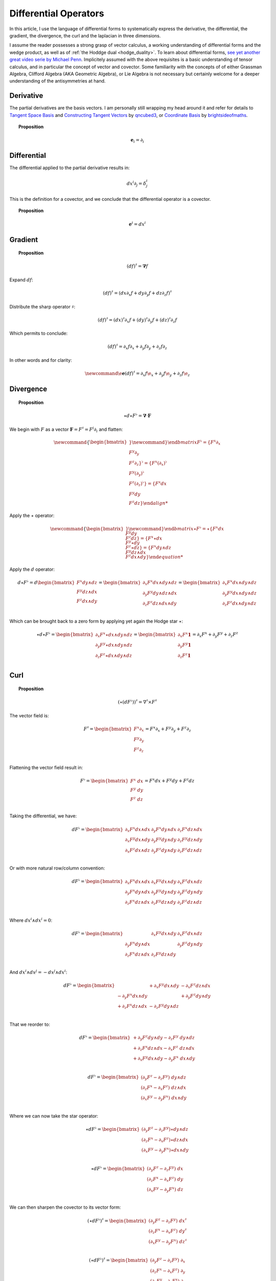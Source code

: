 .. Theoretical Universe (c) by Stéphane Haussler

.. Theoretical Universe is licensed under a Creative Commons Attribution 4.0
.. International License. You should have received a copy of the license along
.. with this work. If not, see <https://creativecommons.org/licenses/by/4.0/>.

Differential Operators
======================

.. rst-class:: custom-author

   by Stéphane Haussler

In this article, I use the language of differential forms to systematically
express the derivative, the differential, the gradient, the divergence, the
curl and the laplacian in three dimensions.

I assume the reader possesses a strong grasp of vector calculus, a working
understanding of differential forms and the wedge product, as well as of
:ref:`the Hoddge dual <hodge_duality>`. To learn about differential forms, `see
yet another great video serie by Michael Penn
<https://youtube.com/playlist?list=PL22w63XsKjqzQZtDZO_9s2HEMRJnaOTX7&si=4dDrAZ-oKa1rI7B8>`_.
Implicitely assumed with the above requisites is a basic understanding of
tensor calculus, and in particular the concept of vector and covector. Some
familiarity with the concepts of of either Grassman Algebra, Clifford Algebra
(AKA Geometric Algebra), or Lie Algebra is not necessary but certainly welcome
for a deeper understanding of the antisymmetries at hand.

Derivative
----------

.. {{{

The partial derivatives are the basis vectors. I am personally still wrapping
my head around it and refer for details to `Tangent Space Basis
<https://www.youtube.com/watch?v=rWSoPR8j6Gg>`_ and `Constructing Tangent
Vectors <https://www.youtube.com/watch?v=rWSoPR8j6Gg&t>`_ by `qncubed3
<https://www.youtube.com/@qncubed3>`_, or `Coordinate Basis
<https://www.youtube.com/watch?v=BjU8-n4ixqo&list=PLBh2i93oe2qvRGAtgkTszX7szZDVd6jh1&index=22>`_
by `brightsideofmaths <https://www.youtube.com/@brightsideofmaths>`_.

.. topic:: Proposition

   .. math:: \mathbf{e}_i = \partial_i

.. }}}

Differential
------------

.. {{{

The differential applied to the partial derivative results in:

.. math:: dx^i ∂_j = δ^i_j

This is the definition for a covector, and we conclude that the differential
operator is a covector.

.. topic:: Proposition

   .. math:: \mathbf{e}^i = dx^i

.. }}}

Gradient
--------

.. {{{

.. topic:: Proposition

   .. math:: (df)^{♯} = \mathbf{∇} f

Expand :math:`df`:

.. math:: (df)^♯ = ( dx ∂_x f + dy ∂_y f + dz ∂_z f)^♯

Distribute the sharp operator :math:`♯`:

.. math:: (df)^♯ = (dx)^♯ ∂_x f + (dy)^♯ ∂_y f + (dz)^♯ ∂_z f

Which permits to conclude:

.. math:: (df)^♯ = ∂_x f ∂_x + ∂_y f ∂_y + ∂_z f ∂_z

In other words and for clarity:

.. math::

   \newcommand{\e}{\mathbf{e}}
   (df)^♯ = ∂_x f \e_x + ∂_y f \e_y + ∂_z f \e_z

.. }}}

Divergence
----------

.. {{{

.. topic:: Proposition

   .. math:: ⋆ d ⋆ F^♭ = \mathbf{∇} \cdot \mathbf{F}

We begin with :math:`F` as a vector :math:`\mathbf{F} = F^\sharp = F^i
\partial_i` and flatten:

.. math::

   \newcommand{\{}{\begin{bmatrix}}
   \newcommand{\}}{\end{bmatrix}}
   F^♭ = \{ F^x ∂_x     \\ F^y ∂_y     \\ F^z ∂_z     \}^♭
       = \{ F^x (∂_x)^♭ \\ F^y (∂_y)^♭ \\ F^z (∂_z)^♭ \}
       = \{ F^x dx      \\ F^y dy      \\ F^z dz      \}

Apply the :math:`\star` operator:

.. math::

   \newcommand{\{}{\begin{bmatrix}}
   \newcommand{\}}{\end{bmatrix}}
   \begin{equation}
   ⋆ F^♭ = ⋆ \{ F^x   dx      \\ F^y   dy    \\ F^z   dz    \}
         =   \{ F^x ⋆ dx      \\ F^y ⋆ dy    \\ F^z ⋆ dz    \}
         =   \{ F^x   dy ∧ dz \\ F^y dz ∧ dx \\ F^z dx ∧ dy \}
   \end{equation}

Apply the :math:`d` operator:

.. math::

   d ⋆ F^♭ = d
   \begin{bmatrix}
     F^x dy ∧ dz \\
     F^y dz ∧ dx \\
     F^z dx ∧ dy \\
   \end{bmatrix}
   =
   \begin{bmatrix}
     ∂_x F^x dx ∧ dy ∧ dz \\
     ∂_y F^y dy ∧ dz ∧ dx \\
     ∂_z F^z dz ∧ dx ∧ dy \\
   \end{bmatrix}
   =
   \begin{bmatrix}
   ∂_x F^x dx ∧ dy ∧ dz \\
   ∂_y F^y dx ∧ dy ∧ dz \\
   ∂_z F^z dx ∧ dy ∧ dz \\
   \end{bmatrix}

Which can be brought back to a zero form by applying yet again the Hodge star
:math:`⋆`:

.. math::

   \begin{equation}
   ⋆ d ⋆ F^♭
   =
   \begin{bmatrix}
     ∂_x F^x ⋆ dx ∧ dy ∧ dz \\
     ∂_y F^y ⋆ dx ∧ dy ∧ dz \\
     ∂_z F^z ⋆ dx ∧ dy ∧ dz \\
   \end{bmatrix}
   =
   \begin{bmatrix}
     ∂_x F^x \mathbf{1} \\
     ∂_y F^y \mathbf{1} \\
     ∂_z F^z \mathbf{1} \\
   \end{bmatrix}
   = ∂_x F^x + ∂_y F^y + ∂_z F^z
   \end{equation}

.. }}}

Curl
----

.. {{{

.. topic:: Proposition

   .. math::

      \begin{equation}
      (⋆(dF^♭))^♯ = ∇^♯ ⨯ F^♯
      \end{equation}

The vector field is:

.. math::

   \begin{equation}
   F^♯
   =
   \begin{bmatrix}
     F^x ∂_x \\
     F^y ∂_y \\
     F^z ∂_z \\
   \end{bmatrix}
   = F^x ∂_x + F^y ∂_y + F^z ∂_z
   \end{equation}

Flattening the vector field result in:

.. math::

   \begin{equation}
   F^\flat =
   \begin{bmatrix}
     F^x \; dx \\
     F^y \; dy \\
     F^z \; dz \\
   \end{bmatrix}
   = F^x dx + F^y dy + F^z dz
   \end{equation}

Taking the differential, we have:

.. math::

   \begin{equation}
   dF^♭ =
   \begin{bmatrix}
     ∂_x F^x dx ∧ dx & ∂_y F^x dy ∧ dx & ∂_z F^x dz ∧ dx \\
     ∂_x F^y dx ∧ dy & ∂_y F^y dy ∧ dy & ∂_z F^y dz ∧ dy \\
     ∂_x F^z dx ∧ dz & ∂_y F^z dy ∧ dy & ∂_z F^z dz ∧ dz \\
   \end{bmatrix}
   \end{equation}

Or with more natural row/column convention:

.. math::

   \begin{equation}
   dF^♭ =
   \begin{bmatrix}
     ∂_x F^x dx ∧ dx & ∂_x F^y dx ∧ dy & ∂_x F^z dx ∧ dz \\
     ∂_y F^x dy ∧ dx & ∂_y F^y dy ∧ dy & ∂_y F^z dy ∧ dy \\
     ∂_z F^x dz ∧ dx & ∂_z F^y dz ∧ dy & ∂_z F^z dz ∧ dz \\
   \end{bmatrix}
   \end{equation}

Where :math:`dx^i ∧ dx^i = 0`:

.. math::

   \begin{equation}
   dF^♭ =
   \begin{bmatrix}
                     & ∂_x F^y dx ∧ dy & ∂_x F^z dx ∧ dz \\
     ∂_y F^x dy ∧ dx &                 & ∂_y F^z dy ∧ dy \\
     ∂_z F^x dz ∧ dx & ∂_z F^y dz ∧ dy &                 \\
   \end{bmatrix}
   \end{equation}

And :math:`dx^i ∧ dx^j = -dx^j ∧ dx^i`:

.. math::

   \begin{equation}
   dF^♭ = \begin{bmatrix}
                         & + ∂_x F^y dx ∧ dy & - ∂_x F^z dz ∧ dx \\
       - ∂_y F^x dx ∧ dy &                   & + ∂_y F^z dy ∧ dy \\
       + ∂_z F^x dz ∧ dx & - ∂_z F^y dy ∧ dz &                   \\
   \end{bmatrix}
   \end{equation}

That we reorder to:

.. math::

   \begin{equation}
   dF^♭ = \begin{bmatrix}
       + ∂_y F^z dy ∧ dy - ∂_z F^y \; dy ∧ dz \\
       + ∂_z F^x dz ∧ dx - ∂_x F^z \; dz ∧ dx \\
       + ∂_x F^y dx ∧ dy - ∂_y F^x \; dx ∧ dy \\
   \end{bmatrix}
   \end{equation}

.. math::

   \begin{equation}
   dF^♭ = \begin{bmatrix}
       (∂_y F^z - ∂_z F^y) \; dy ∧ dz \\
       (∂_z F^x - ∂_x F^z) \; dz ∧ dx \\
       (∂_x F^y - ∂_y F^x) \; dx ∧ dy \\
   \end{bmatrix}
   \end{equation}

Where we can now take the star operator:

.. math::

   \begin{equation}
   ⋆ dF^♭ = \begin{bmatrix}
       (∂_y F^z - ∂_z F^y) ⋆ dy ∧ dz \\
       (∂_z F^x - ∂_x F^z) ⋆ dz ∧ dx \\
       (∂_x F^y - ∂_y F^x) ⋆ dx ∧ dy \\
   \end{bmatrix}
   \end{equation}

.. math::

   \begin{equation}
   ⋆ dF^♭ = \begin{bmatrix}
       (∂_y F^z - ∂_z F^y) \; dx \\
       (∂_z F^x - ∂_x F^z) \; dy \\
       (∂_x F^y - ∂_y F^x) \; dz \\
   \end{bmatrix}
   \end{equation}

We can then sharpen the covector to its vector form:

.. math::

   \begin{equation}
   (⋆ dF^♭)^♯ = \begin{bmatrix}
       (∂_y F^z - ∂_z F^y) \; dx^♯ \\
       (∂_z F^x - ∂_x F^z) \; dy^♯ \\
       (∂_x F^y - ∂_y F^x) \; dz^♯ \\
   \end{bmatrix}
   \end{equation}

.. math::

   \begin{equation}
   (⋆ dF^♭)^♯ = \begin{bmatrix}
       (∂_y F^z - ∂_z F^y) \; ∂_x \\
       (∂_z F^x - ∂_x F^z) \; ∂_y \\
       (∂_x F^y - ∂_y F^x) \; ∂_t \\
   \end{bmatrix}
   \end{equation}

Where we have recovered the expression of the curl of a vector field:

.. math::

   \begin{equation}
   ∇^♯ ⨯ F^♯ =
   \begin{bmatrix}
     (∂_y F^z - ∂ F^y) \; ∂_x \\
     (∂_z F^x - ∂ F^z) \; ∂_y \\
     (∂_x F^y - ∂ F^x) \; ∂_z \\
   \end{bmatrix}
   \end{equation}


.. }}}

Laplacian
---------

.. {{{

.. topic:: Proposition

   .. math:: ⋆ d ⋆ d f = \mathbf{∇}^2 f

The differential of a function (zero form) is:

.. math:: df = ∂_x f dx + ∂_y f dy + ∂_z f dz

Taking the Hodge dual:

.. math:: ⋆ df = ∂_x f dy ∧ dz + ∂_y dz ∧ dx + ∂_z f dx ∧ dy

Taking the differential

.. math::

   \newcommand{∂}[3]{\frac{∂^#1 #2}{d#3^#1}}
   d ⋆ df &= \∂{2}{f}{x} dx ∧ dy ∧ dz + \∂{2}{f}{y} dy ∧ dz ∧ dx + \∂{2}{f}{z} dz ∧ dx ∧ dy \\
          &= \∂{2}{f}{x} dx ∧ dy ∧ dz + \∂{2}{f}{y} dx ∧ dy ∧ dz + \∂{2}{f}{z} dx ∧ dy ∧ dz \\
          &= \left( \∂{2}{f}{x} + \∂{2}{f}{y} + \∂{2}{f}{z} \right) \; dx ∧ dy ∧ dz         \\

Taking the Hodge dual, we tranform volumes to functions and obtain the
expression for the laplacian:

.. math::

   ⋆ d ⋆ df = \left( \frac{∂^2 f}{∂ x^2} + \frac{∂^2 f}{∂ y^2} + \frac{∂^2 f}{∂ z^2} \right)

The Laplacian in vector calculus is the divergence :math:`\mathbf{∇} \cdot`
applied to the gradiant of a function :math:`\mathbf{∇} f`:

.. math:: \mathbf{∇} \cdot \mathbf{∇} f

Where the divergence is :math:`⋆ d ⋆` and the gradient of a function is
:math:`df` brings the zero-form to a zero form.

.. }}}


d'Alembertian
-------------

.. {{{

.. warning:: Under construction

.. }}}

.. _the_laplace_de_rham_operator::

The Laplace-De Rham Operator
----------------------------

.. {{{

.. warning:: Under construction

The Laplacian is only valid for functions (zero-forms). The Laplacian can be
generalized to n-forms with the Laplace-de Rham operator.

.. math:: ∆ = dδ + δd = (d + δ)^2

Considering a k-form in a space with dimension :math:`n` and parity `s`, the
`general expression for codifferential
<https://en.m.wikipedia.org/wiki/Hodge_star_operator#Codifferential>`_ is:

.. math:: δ = (-1)^{n(k+1)+1} s  ⋆ d ⋆

In Euclidean space with :math:`n=3`, the metric signature is :math:`(+,+,+)` and
the parity therefore :math:`(1)⨯(1)⨯(1)=1`. The codifferential is then:

.. math:: \delta = (-1)^k ⋆ d ⋆

.. topic:: Laplace-De Rham Operator in Euclidean Space

   .. math:: dδ + δd = d ⋆ d ⋆ + (-1)^k ⋆ d ⋆ d

In Minkowski space with :math:`n=4`, the metric signature is :math:`(+,-,-,-)`
and the parity therefore :math:`(+1)⨯(-1)⨯(-1)⨯(-1)=-1`. The codifferential is
then:

.. math::

   δ & = (-1)^{n(k+1)+1}   s  ⋆ d ⋆ \\
     & = (-1)^{4(k+1)+1} (-1) ⋆ d ⋆ \\
     & = (-1)^{4(k+1)+2}      ⋆ d ⋆ \\
     & =                      ⋆ d ⋆ \\

.. topic:: Laplace-De Rham Operator in Minkowski Space

   .. math:: dδ + δd = d ⋆ d ⋆ + ⋆ d ⋆ d

.. }}}
